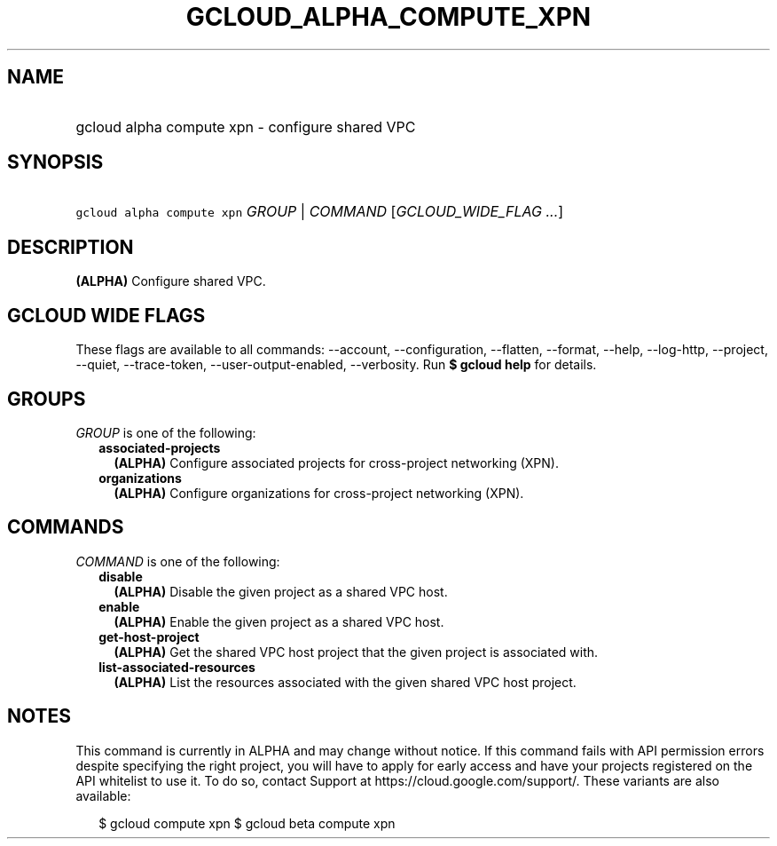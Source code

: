 
.TH "GCLOUD_ALPHA_COMPUTE_XPN" 1



.SH "NAME"
.HP
gcloud alpha compute xpn \- configure shared VPC



.SH "SYNOPSIS"
.HP
\f5gcloud alpha compute xpn\fR \fIGROUP\fR | \fICOMMAND\fR [\fIGCLOUD_WIDE_FLAG\ ...\fR]



.SH "DESCRIPTION"

\fB(ALPHA)\fR Configure shared VPC.



.SH "GCLOUD WIDE FLAGS"

These flags are available to all commands: \-\-account, \-\-configuration,
\-\-flatten, \-\-format, \-\-help, \-\-log\-http, \-\-project, \-\-quiet,
\-\-trace\-token, \-\-user\-output\-enabled, \-\-verbosity. Run \fB$ gcloud
help\fR for details.



.SH "GROUPS"

\f5\fIGROUP\fR\fR is one of the following:

.RS 2m
.TP 2m
\fBassociated\-projects\fR
\fB(ALPHA)\fR Configure associated projects for cross\-project networking (XPN).

.TP 2m
\fBorganizations\fR
\fB(ALPHA)\fR Configure organizations for cross\-project networking (XPN).


.RE
.sp

.SH "COMMANDS"

\f5\fICOMMAND\fR\fR is one of the following:

.RS 2m
.TP 2m
\fBdisable\fR
\fB(ALPHA)\fR Disable the given project as a shared VPC host.

.TP 2m
\fBenable\fR
\fB(ALPHA)\fR Enable the given project as a shared VPC host.

.TP 2m
\fBget\-host\-project\fR
\fB(ALPHA)\fR Get the shared VPC host project that the given project is
associated with.

.TP 2m
\fBlist\-associated\-resources\fR
\fB(ALPHA)\fR List the resources associated with the given shared VPC host
project.


.RE
.sp

.SH "NOTES"

This command is currently in ALPHA and may change without notice. If this
command fails with API permission errors despite specifying the right project,
you will have to apply for early access and have your projects registered on the
API whitelist to use it. To do so, contact Support at
https://cloud.google.com/support/. These variants are also available:

.RS 2m
$ gcloud compute xpn
$ gcloud beta compute xpn
.RE

